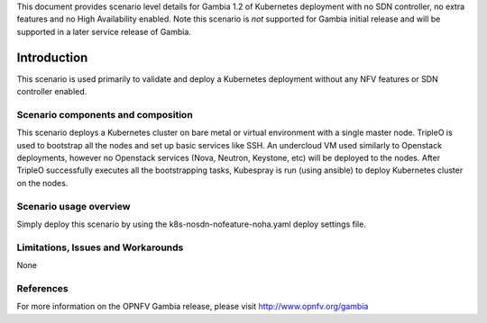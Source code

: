 .. This work is licensed under a Creative Commons Attribution 4.0 International License.
.. http://creativecommons.org/licenses/by/4.0
.. (c) <optionally add copywriters name>

This document provides scenario level details for Gambia 1.2 of
Kubernetes deployment with no SDN controller, no extra features
and no High Availability enabled. Note this scenario is *not* supported
for Gambia initial release and will be supported in a later service release
of Gambia.

============
Introduction
============

This scenario is used primarily to validate and deploy a Kubernetes
deployment without any NFV features or SDN controller enabled.

Scenario components and composition
===================================

This scenario deploys a Kubernetes cluster on bare metal or virtual
environment with a single master node. TripleO is used to bootstrap
all the nodes and set up basic services like SSH. An undercloud VM
used similarly to Openstack deployments, however no Openstack services
(Nova, Neutron, Keystone, etc) will be deployed to the nodes. After
TripleO successfully executes all the bootstrapping tasks, Kubespray
is run (using ansible) to deploy Kubernetes cluster on the nodes.


Scenario usage overview
=======================

Simply deploy this scenario by using the k8s-nosdn-nofeature-noha.yaml deploy
settings file.

Limitations, Issues and Workarounds
===================================

None

References
==========

For more information on the OPNFV Gambia release, please visit
http://www.opnfv.org/gambia

